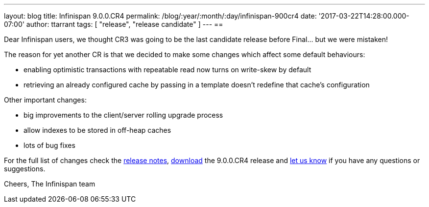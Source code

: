 ---
layout: blog
title: Infinispan 9.0.0.CR4
permalink: /blog/:year/:month/:day/infinispan-900cr4
date: '2017-03-22T14:28:00.000-07:00'
author: ttarrant
tags: [ "release", "release candidate" ]
---
== 

Dear Infinispan users, we thought CR3 was going to be the last candidate
release before Final... but we were mistaken!

The reason for yet another CR is that we decided to make some changes
which affect some default behaviours:

* enabling optimistic transactions with repeatable read now turns on
write-skew by default
* retrieving an already configured cache by passing in a template
doesn't redefine that cache's configuration

Other important changes:

* big improvements to the client/server rolling upgrade process
* allow indexes to be stored in off-heap caches
* lots of bug fixes

For the full list of changes check the
https://issues.jboss.org/secure/ReleaseNote.jspa?projectId=12310799&version=12334143[release
notes],  https://infinispan.org/download/[download] the 9.0.0.CR4 release
and  https://infinispan.org/community/[let us know] if you have any
questions or suggestions.

Cheers,
The Infinispan team
